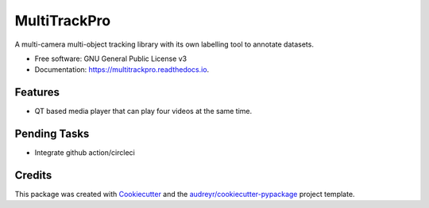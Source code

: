 =============
MultiTrackPro
=============


.. image:: https://img.shields.io/pypi/v/multitrackpro.svg
        :target: https://pypi.python.org/pypi/multitrackpro

.. image:: https://readthedocs.org/projects/multitrackpro/badge/?version=latest
        :target: https://multitrackpro.readthedocs.io/en/latest/?version=latest
        :alt: Documentation Status




A multi-camera multi-object tracking library with its own labelling tool to annotate datasets.


* Free software: GNU General Public License v3
* Documentation: https://multitrackpro.readthedocs.io.


Features
--------

* QT based media player that can play four videos at the same time.

Pending Tasks
-------------

* Integrate github action/circleci

Credits
-------

This package was created with Cookiecutter_ and the `audreyr/cookiecutter-pypackage`_ project template.

.. _Cookiecutter: https://github.com/audreyr/cookiecutter
.. _`audreyr/cookiecutter-pypackage`: https://github.com/audreyr/cookiecutter-pypackage
